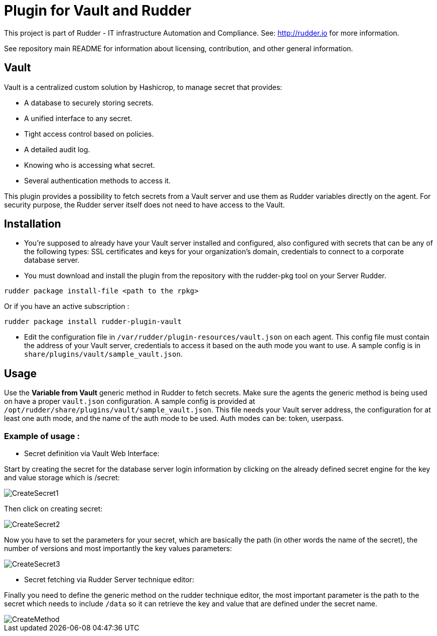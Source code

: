 # Plugin for Vault and Rudder

This project is part of Rudder - IT infrastructure Automation and Compliance. See: http://rudder.io for more information.

See repository main README for information about licensing, contribution, and other general information.

// Everything after this line goes into Rudder documentation
// ====doc====
[vault-plugin]
= Vault

Vault is a centralized custom solution by Hashicrop, to manage secret that provides: 

* A database to securely storing secrets.
* A unified interface to any secret.	
* Tight access control based on policies.
* A detailed audit log.
* Knowing who is accessing what secret.
* Several authentication methods to access it.

This plugin provides a possibility to fetch secrets from a Vault server and use them as Rudder variables directly on the agent. 
For security purpose, the Rudder server itself does not need to have access to the Vault.

== Installation

* You're supposed to already have your Vault server installed and configured, also configured with secrets that can be any of the following types: SSL certificates and keys for your organization's domain, credentials to connect to a corporate database server.

* You must download and install the plugin from the repository with the rudder-pkg tool on your Server Rudder. 

....
rudder package install-file <path to the rpkg>
....

Or if you have an active subscription : 

....
rudder package install rudder-plugin-vault
....


* Edit the configuration file in `/var/rudder/plugin-resources/vault.json` on each agent.
This config file must contain the address of your Vault server, credentials to access it based on the auth mode you want to use. 
A sample config is in `share/plugins/vault/sample_vault.json`.

== Usage

Use the *Variable from Vault* generic method in Rudder to fetch secrets. 
Make sure the agents the generic method is being used on have a proper `vault.json` configuration. 
A sample config is provided at `/opt/rudder/share/plugins/vault/sample_vault.json`. 
This file needs your Vault server address, the configuration for at least one auth mode, and the name of the auth mode to be used. 
Auth modes can be: token, userpass.

=== Example of usage :
* Secret definition via Vault Web Interface:

Start by creating the secret for the database server login information by 
clicking on the already defined secret engine for the key and value storage which is /secret:  

image::docs/images/workflows/CreateSecret1.jpg[]

Then click on creating secret: 

image::docs/images/workflows/CreateSecret2.jpg[]

Now you have to set the parameters for your secret, which are basically the path (in other words the name of the secret), 
the number of versions and most importantly the key values parameters: 

image::docs/images/workflows/CreateSecret3.jpg[]

* Secret fetching via Rudder Server technique editor:
 
Finally you need to define the generic method on the rudder technique editor, the most important parameter is the path to the secret which needs to include `/data`
so it can retrieve the key and value that are defined under the secret name.

image::docs/images/workflows/CreateMethod.jpg[]

